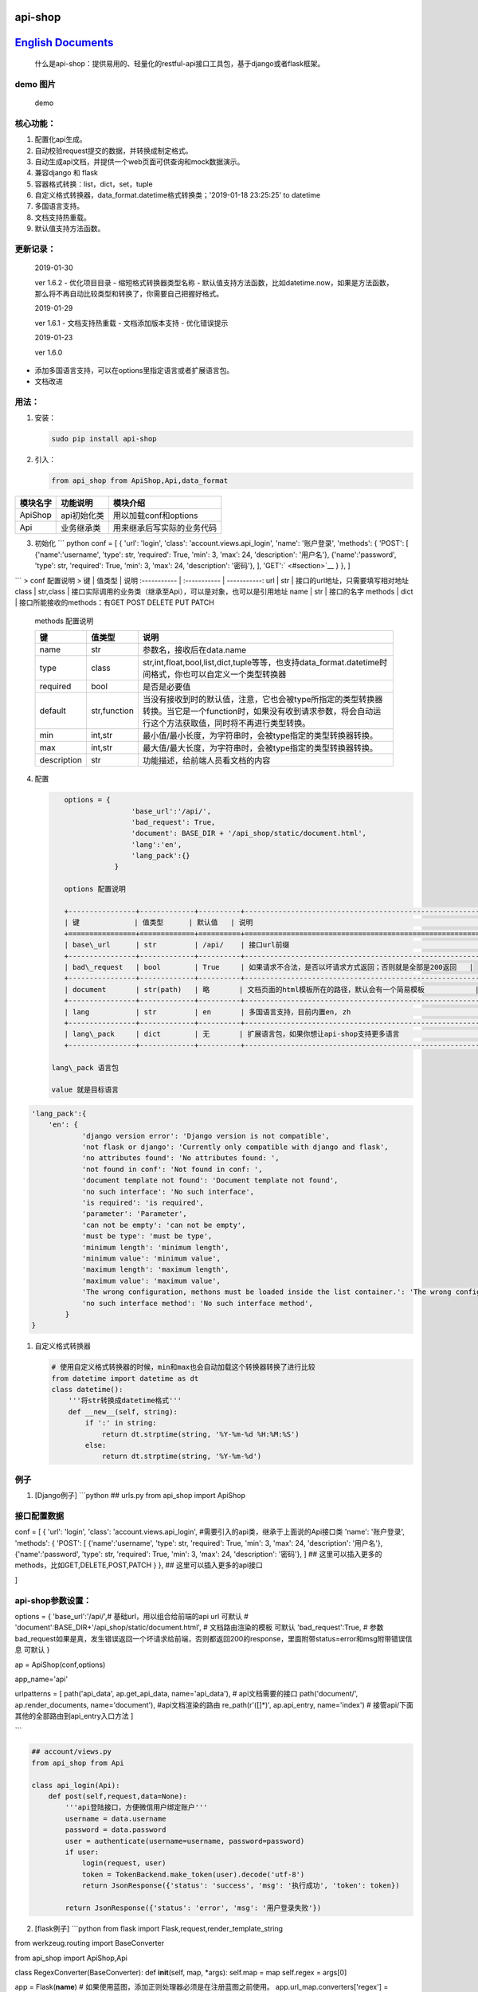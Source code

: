 api-shop
========

`English Documents <https://github.com/pcloth/api-shop/blob/master/README.EN.MD>`__
======================================

    什么是api-shop：提供易用的、轻量化的restful-api接口工具包，基于django或者flask框架。

**demo 图片**
-------------

.. figure:: /static/demo.png
   :alt: demo

   demo
**核心功能：**
--------------

1. 配置化api生成。
2. 自动校验request提交的数据，并转换成制定格式。
3. 自动生成api文档，并提供一个web页面可供查询和mock数据演示。
4. 兼容django 和 flask
5. 容器格式转换：list，dict，set，tuple
6. 自定义格式转换器，data\_format.datetime格式转换类；'2019-01-18
   23:25:25' to datetime
7. 多国语言支持。
8. 文档支持热重载。
9. 默认值支持方法函数。

**更新记录：**
--------------

    2019-01-30

    ver 1.6.2 - 优化项目目录 - 缩短格式转换器类型名称 -
    默认值支持方法函数，比如datetime.now，如果是方法函数，那么将不再自动比较类型和转换了，你需要自己把握好格式。

    2019-01-29

    ver 1.6.1 - 文档支持热重载 - 文档添加版本支持 - 优化错误提示

    2019-01-23

    ver 1.6.0

-  添加多国语言支持，可以在options里指定语言或者扩展语言包。
-  文档改进

**用法：**
----------

1. 安装：

   .. code:: sh

       sudo pip install api-shop

2. 引入：

   .. code:: python

       from api_shop from ApiShop,Api,data_format

+------------+---------------+------------------------------+
| 模块名字   | 功能说明      | 模块介绍                     |
+============+===============+==============================+
| ApiShop    | api初始化类   | 用以加载conf和options        |
+------------+---------------+------------------------------+
| Api        | 业务继承类    | 用来继承后写实际的业务代码   |
+------------+---------------+------------------------------+

3. 初始化 \`\`\` python conf = [ { 'url': 'login', 'class':
   'account.views.api\_login', 'name': '账户登录', 'methods': { 'POST':
   [ {'name':'username', 'type': str, 'required': True, 'min': 3, 'max':
   24, 'description': '用户名'}, {'name':'password', 'type': str,
   'required': True, 'min': 3, 'max': 24, 'description': '密码'}, ],
   'GET':` <#section>`__ } }, ]

\`\`\` > conf 配置说明 > 键 \| 值类型 \| 说明 :----------- \|
:----------- \| -----------: url \| str \|
接口的url地址，只需要填写相对地址 class \| str,class \|
接口实际调用的业务类（继承至Api），可以是对象，也可以是引用地址 name \|
str \| 接口的名字 methods \| dict \| 接口所能接收的methods：有GET POST
DELETE PUT PATCH

    methods 配置说明

    +---------------+----------------+----------------------------------------------------------------------------------------------------------------------------------------------------------------------+
    | 键            | 值类型         | 说明                                                                                                                                                                 |
    +===============+================+======================================================================================================================================================================+
    | name          | str            | 参数名，接收后在data.name                                                                                                                                            |
    +---------------+----------------+----------------------------------------------------------------------------------------------------------------------------------------------------------------------+
    | type          | class          | str,int,float,bool,list,dict,tuple等等，也支持data\_format.datetime时间格式，你也可以自定义一个类型转换器                                                            |
    +---------------+----------------+----------------------------------------------------------------------------------------------------------------------------------------------------------------------+
    | required      | bool           | 是否是必要值                                                                                                                                                         |
    +---------------+----------------+----------------------------------------------------------------------------------------------------------------------------------------------------------------------+
    | default       | str,function   | 当没有接收到时的默认值，注意，它也会被type所指定的类型转换器转换。当它是一个function时，如果没有收到请求参数，将会自动运行这个方法获取值，同时将不再进行类型转换。   |
    +---------------+----------------+----------------------------------------------------------------------------------------------------------------------------------------------------------------------+
    | min           | int,str        | 最小值/最小长度，为字符串时，会被type指定的类型转换器转换。                                                                                                          |
    +---------------+----------------+----------------------------------------------------------------------------------------------------------------------------------------------------------------------+
    | max           | int,str        | 最大值/最大长度，为字符串时，会被type指定的类型转换器转换。                                                                                                          |
    +---------------+----------------+----------------------------------------------------------------------------------------------------------------------------------------------------------------------+
    | description   | str            | 功能描述，给前端人员看文档的内容                                                                                                                                     |
    +---------------+----------------+----------------------------------------------------------------------------------------------------------------------------------------------------------------------+

4. 配置

   .. code:: python

       options = {
                       'base_url':'/api/',
                       'bad_request': True,
                       'document': BASE_DIR + '/api_shop/static/document.html', 
                       'lang':'en',
                       'lang_pack':{}
                   }

       options 配置说明

       +----------------+-------------+----------+---------------------------------------------------------------+
       | 键             | 值类型      | 默认值   | 说明                                                          |
       +================+=============+==========+===============================================================+
       | base\_url      | str         | /api/    | 接口url前缀                                                   |
       +----------------+-------------+----------+---------------------------------------------------------------+
       | bad\_request   | bool        | True     | 如果请求不合法，是否以坏请求方式返回；否则就是全部是200返回   |
       +----------------+-------------+----------+---------------------------------------------------------------+
       | document       | str(path)   | 略       | 文档页面的html模板所在的路径，默认会有一个简易模板            |
       +----------------+-------------+----------+---------------------------------------------------------------+
       | lang           | str         | en       | 多国语言支持，目前内置en, zh                                  |
       +----------------+-------------+----------+---------------------------------------------------------------+
       | lang\_pack     | dict        | 无       | 扩展语言包，如果你想让api-shop支持更多语言                    |
       +----------------+-------------+----------+---------------------------------------------------------------+

    lang\_pack 语言包

    value 就是目标语言

.. code:: python

    'lang_pack':{
        'en': {
                'django version error': 'Django version is not compatible',
                'not flask or django': 'Currently only compatible with django and flask',
                'no attributes found': 'No attributes found: ',
                'not found in conf': 'Not found in conf: ',
                'document template not found': 'Document template not found',
                'no such interface': 'No such interface',
                'is required': 'is required',
                'parameter': 'Parameter',
                'can not be empty': 'can not be empty',
                'must be type': 'must be type',
                'minimum length': 'minimum length',
                'minimum value': 'minimum value',
                'maximum length': 'maximum length',
                'maximum value': 'maximum value',
                'The wrong configuration, methons must be loaded inside the list container.': 'The wrong configuration, methons must be loaded inside the list container.',
                'no such interface method': 'No such interface method',
            }
    }

1. 自定义格式转换器

   .. code:: python

       # 使用自定义格式转换器的时候，min和max也会自动加载这个转换器转换了进行比较
       from datetime import datetime as dt
       class datetime():
           '''将str转换成datetime格式'''
           def __new__(self, string):
               if ':' in string:
                   return dt.strptime(string, '%Y-%m-%d %H:%M:%S')
               else:
                   return dt.strptime(string, '%Y-%m-%d')

例子
----

1. [Django例子] \`\`\`python ## urls.py from api\_shop import ApiShop

接口配置数据
------------

conf = [ { 'url': 'login', 'class': 'account.views.api\_login',
#需要引入的api类，继承于上面说的Api接口类 'name': '账户登录', 'methods':
{ 'POST': [ {'name':'username', 'type': str, 'required': True, 'min': 3,
'max': 24, 'description': '用户名'}, {'name':'password', 'type': str,
'required': True, 'min': 3, 'max': 24, 'description': '密码'}, ] ##
这里可以插入更多的methods，比如GET,DELETE,POST,PATCH } }, ##
这里可以插入更多的api接口

]

api-shop参数设置：
------------------

options = { 'base\_url':'/api/',# 基础url，用以组合给前端的api url
可默认 # 'document':BASE\_DIR+'/api\_shop/static/document.html', #
文档路由渲染的模板 可默认 'bad\_request':True, #
参数bad\_request如果是真，发生错误返回一个坏请求给前端，否则都返回200的response，里面附带status=error和msg附带错误信息
可默认 }

ap = ApiShop(conf,options)

app\_name='api'

urlpatterns = [ path('api\_data', ap.get\_api\_data, name='api\_data'),
# api文档需要的接口 path('document/', ap.render\_documents,
name='document'), #api文档渲染的路由 re\_path(r'([]\*)', ap.api\_entry,
name='index') # 接管api/下面其他的全部路由到api\_entry入口方法 ]

\`\`\`

.. code:: python

    ## account/views.py
    from api_shop from Api

    class api_login(Api):
        def post(self,request,data=None):
            '''api登陆接口，方便微信用户绑定账户'''
            username = data.username
            password = data.password
            user = authenticate(username=username, password=password)
            if user:
                login(request, user)
                token = TokenBackend.make_token(user).decode('utf-8')
                return JsonResponse({'status': 'success', 'msg': '执行成功', 'token': token})
            
            return JsonResponse({'status': 'error', 'msg': '用户登录失败'})

2. [flask例子] \`\`\`python from flask import
   Flask,request,render\_template\_string

from werkzeug.routing import BaseConverter

from api\_shop import ApiShop,Api

class RegexConverter(BaseConverter): def **init**\ (self, map, \*args):
self.map = map self.regex = args[0]

app = Flask(\ **name**) #
如果使用蓝图，添加正则处理器必须是在注册蓝图之前使用。
app.url\_map.converters['regex'] = RegexConverter

conf = [ { 'url': 'login', 'class': 'api.views.api\_login', 'name':
'账户登录', 'methods': { 'POST': [ {'name':'username', 'type': str,
'required': True, 'min': 3, 'max': 24, 'description': '用户名'},
{'name':'password', 'type': str, 'required': True, 'min': 3, 'max': 24,
'description': '密码'}, ] } }, { 'url': 'test', 'class':
'api.views.test', 'name': '测试数据', 'methods': { 'GET':[{'name':'bb',
'type': int, 'required': True, 'min': 0, 'max': 100, 'description':
'百分比','default':95},], 'POST': [ {'name':'add', 'type': str,
'required': True, 'min': 3, 'max': 24, 'description': '地址'},
{'name':'bb', 'type': int, 'required': True, 'min': 0, 'max': 100,
'description': '百分比','default':95}, {'name':'list', 'type': list,
'description': '列表'}, ], 'DELETE':[ {'name':'id', 'type': int,
'required': True, 'min': 1,'description': '编号'}, ] } },

]

af = ApiShop(conf)

@app.route('/api/',methods=['GET', 'POST','PUT','DELETE','PATCH']) def
hello\_world(url): print(url) if url=='document/': return
af.render\_documents(request,url) if url=='api\_data': return
af.get\_api\_data(request,url)

::

    return af.api_entry(request,url)

if **name** == '**main**\ ': app.run(host="0.0.0.0",debug=True) \`\`\`
